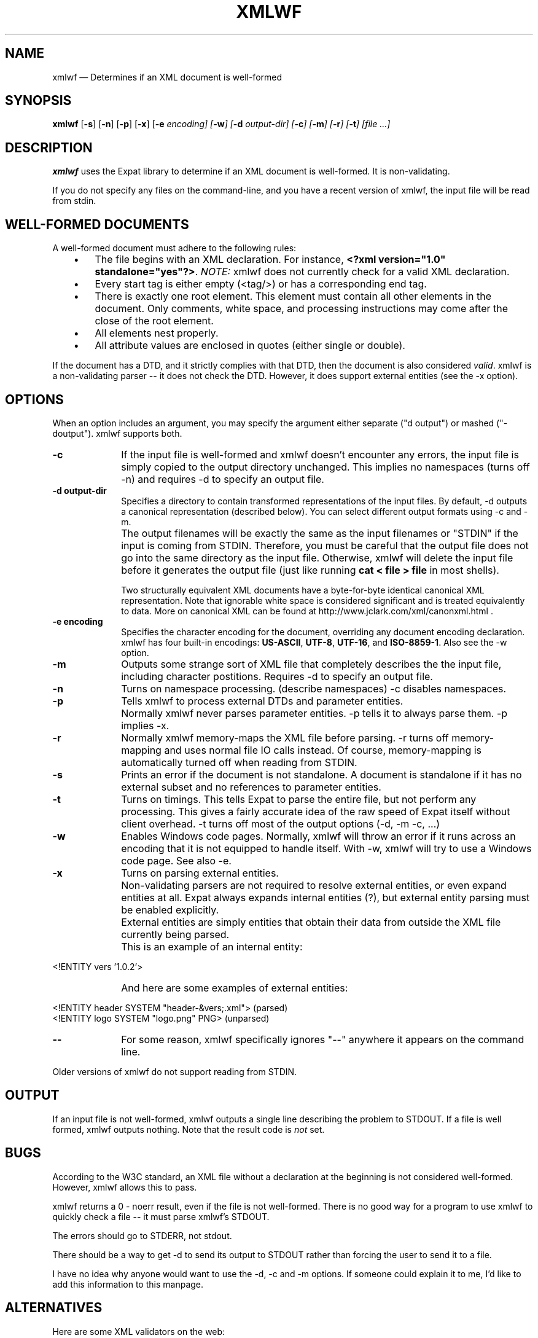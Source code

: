 .\" This -*- nroff -*- file has been generated from
.\" DocBook SGML with docbook-to-man on Debian GNU/Linux.
...\"
...\"	transcript compatibility for postscript use.
...\"
...\"	synopsis:  .P! <file.ps>
...\"
.de P!
\\&.
.fl			\" force out current output buffer
\\!%PB
\\!/showpage{}def
...\" the following is from Ken Flowers -- it prevents dictionary overflows
\\!/tempdict 200 dict def tempdict begin
.fl			\" prolog
.sy cat \\$1\" bring in postscript file
...\" the following line matches the tempdict above
\\!end % tempdict %
\\!PE
\\!.
.sp \\$2u	\" move below the image
..
.de pF
.ie     \\*(f1 .ds f1 \\n(.f
.el .ie \\*(f2 .ds f2 \\n(.f
.el .ie \\*(f3 .ds f3 \\n(.f
.el .ie \\*(f4 .ds f4 \\n(.f
.el .tm ? font overflow
.ft \\$1
..
.de fP
.ie     !\\*(f4 \{\
.	ft \\*(f4
.	ds f4\"
'	br \}
.el .ie !\\*(f3 \{\
.	ft \\*(f3
.	ds f3\"
'	br \}
.el .ie !\\*(f2 \{\
.	ft \\*(f2
.	ds f2\"
'	br \}
.el .ie !\\*(f1 \{\
.	ft \\*(f1
.	ds f1\"
'	br \}
.el .tm ? font underflow
..
.ds f1\"
.ds f2\"
.ds f3\"
.ds f4\"
'\" t 
.ta 8n 16n 24n 32n 40n 48n 56n 64n 72n  
.TH "XMLWF" "1" 
.SH "NAME" 
xmlwf \(em Determines if an XML document is well-formed 
.SH "SYNOPSIS" 
.PP 
\fBxmlwf\fP [\fB-s\fP]  [\fB-n\fP]  [\fB-p\fP]  [\fB-x\fP]  [\fB-e \fIencoding\fP\fP]  [\fB-w\fP]  [\fB-d \fIoutput-dir\fP\fP]  [\fB-c\fP]  [\fB-m\fP]  [\fB-r\fP]  [\fB-t\fP]  [file ...]  
.SH "DESCRIPTION" 
.PP 
\fBxmlwf\fP uses the Expat library to determine 
if an XML document is well-formed.  It is non-validating. 
 
.PP 
If you do not specify any files on the command-line, 
and you have a recent version of xmlwf, the input 
file will be read from stdin. 
 
.SH "WELL-FORMED DOCUMENTS" 
.PP 
A well-formed document must adhere to the 
following rules: 
 
.IP "   \(bu" 6 
The file begins with an XML declaration.  For instance, 
\fB<?xml version="1.0" standalone="yes"?>\fP. 
\fINOTE:\fP xmlwf does not currently 
check for a valid XML declaration. 
 
.IP "   \(bu" 6 
Every start tag is either empty (<tag/>) 
or has a corresponding end tag. 
 
.IP "   \(bu" 6 
There is exactly one root element.  This element must contain 
all other elements in the document.  Only comments, white 
space, and processing instructions may come after the close 
of the root element. 
 
.IP "   \(bu" 6 
All elements nest properly. 
 
.IP "   \(bu" 6 
All attribute values are enclosed in quotes (either single 
or double). 
 
.PP 
If the document has a DTD, and it strictly complies with that 
DTD, then the document is also considered \fIvalid\fP. 
xmlwf is a non-validating parser -- it does not check the DTD. 
However, it does support external entities (see the -x option). 
 
.SH "OPTIONS" 
.PP 
When an option includes an argument, you may specify the argument either 
separate ("d output") or mashed ("-doutput").  xmlwf supports both. 
.IP "\fB-c\fP" 10 
If the input file is well-formed and xmlwf doesn't 
encounter any errors, the input file is simply copied to 
the output directory unchanged. 
This implies no namespaces (turns off -n) and 
requires -d to specify an output file. 
 
.IP "\fB-d output-dir\fP" 10 
Specifies a directory to contain transformed 
representations of the input files. 
By default, -d outputs a canonical representation 
(described below). 
You can select different output formats using -c and -m. 
 
.IP "" 10 
The output filenames will 
be exactly the same as the input filenames or "STDIN" if the input is 
coming from STDIN.  Therefore, you must be careful that the 
output file does not go into the same directory as the input 
file.  Otherwise, xmlwf will delete the input file before 
it generates the output file (just like running 
\fBcat < file > file\fP in most shells). 
 
.IP "" 10 
 
Two structurally equivalent XML documents have a byte-for-byte 
identical canonical XML representation. 
Note that ignorable white space is considered significant and 
is treated equivalently to data. 
More on canonical XML can be found at 
http://www.jclark.com/xml/canonxml.html . 
 
.IP "\fB-e encoding\fP" 10 
Specifies the character encoding for the document, overriding 
any document encoding declaration.  xmlwf 
has four built-in encodings:  
\fBUS-ASCII\fP, 
\fBUTF-8\fP, 
\fBUTF-16\fP, and 
\fBISO-8859-1\fP. 
Also see the -w option. 
 
.IP "\fB-m\fP" 10 
Outputs some strange sort of XML file that completely 
describes the the input file, including character postitions. 
Requires -d to specify an output file. 
 
.IP "\fB-n\fP" 10 
Turns on namespace processing.  (describe namespaces) 
-c disables namespaces. 
 
.IP "\fB-p\fP" 10 
Tells xmlwf to process external DTDs and parameter 
entities. 
 
.IP "" 10 
Normally xmlwf never parses parameter entities. 
-p tells it to always parse them. 
-p implies -x. 
 
.IP "\fB-r\fP" 10 
Normally xmlwf memory-maps the XML file before parsing. 
-r turns off memory-mapping and uses normal file IO calls instead. 
Of course, memory-mapping is automatically turned off 
when reading from STDIN. 
 
.IP "\fB-s\fP" 10 
Prints an error if the document is not standalone.  
A document is standalone if it has no external subset and no 
references to parameter entities. 
 
.IP "\fB-t\fP" 10 
Turns on timings.  This tells Expat to parse the entire file, 
but not perform any processing. 
This gives a fairly accurate idea of the raw speed of Expat itself 
without client overhead. 
-t turns off most of the output options (-d, -m -c, ...) 
 
.IP "\fB-w\fP" 10 
Enables Windows code pages. 
Normally, xmlwf will throw an error if it runs across 
an encoding that it is not equipped to handle itself.  With 
-w, xmlwf will try to use a Windows code page.  See 
also -e. 
 
.IP "\fB-x\fP" 10 
Turns on parsing external entities. 
 
.IP "" 10 
Non-validating parsers are not required to resolve external 
entities, or even expand entities at all. 
Expat always expands internal entities (?), 
but external entity parsing must be enabled explicitly. 
 
.IP "" 10 
External entities are simply entities that obtain their 
data from outside the XML file currently being parsed. 
 
.IP "" 10 
This is an example of an internal entity: 
.PP 
.nf 
.ta 8n 16n 24n 32n 40n 48n 56n 64n 72n 
<!ENTITY vers '1.0.2'> 
.fi 
 
.IP "" 10 
And here are some examples of external entities: 
 
.PP 
.nf 
.ta 8n 16n 24n 32n 40n 48n 56n 64n 72n 
<!ENTITY header SYSTEM "header-&vers;.xml">  (parsed) 
<!ENTITY logo SYSTEM "logo.png" PNG>         (unparsed) 
.fi 
 
 
.IP "\fB--\fP" 10 
For some reason, xmlwf specifically ignores "--" 
anywhere it appears on the command line. 
 
.PP 
Older versions of xmlwf do not support reading from STDIN. 
 
.SH "OUTPUT" 
.PP 
If an input file is not well-formed, xmlwf outputs 
a single line describing the problem to STDOUT. 
If a file is well formed, xmlwf outputs nothing. 
Note that the result code is \fInot\fP set. 
 
.SH "BUGS" 
.PP 
According to the W3C standard, an XML file without a 
declaration at the beginning is not considered well-formed. 
However, xmlwf allows this to pass. 
 
.PP 
xmlwf returns a 0 - noerr result, even if the file is 
not well-formed.  There is no good way for a program to use 
xmlwf to quickly check a file -- it must parse xmlwf's STDOUT. 
 
.PP 
The errors should go to STDERR, not stdout. 
 
.PP 
There should be a way to get -d to send its output to STDOUT 
rather than forcing the user to send it to a file. 
 
.PP 
I have no idea why anyone would want to use the -d, -c 
and -m options.  If someone could explain it to me, I'd 
like to add this information to this manpage. 
 
.SH "ALTERNATIVES" 
.PP 
Here are some XML validators on the web: 
 
.PP 
.nf 
.ta 8n 16n 24n 32n 40n 48n 56n 64n 72n 
http://www.hcrc.ed.ac.uk/~richard/xml-check.html 
http://www.stg.brown.edu/service/xmlvalid/ 
http://www.scripting.com/frontier5/xml/code/xmlValidator.html 
http://www.xml.com/pub/a/tools/ruwf/check.html 
\     (on a page with no less than 15 ads!  Shame!) 
.fi 
 
 
.SH "SEE ALSO" 
.PP 
.PP 
.nf 
.ta 8n 16n 24n 32n 40n 48n 56n 64n 72n 
The Expat home page:        http://expat.sourceforge.net/ 
The W3 XML specification:   http://www.w3.org/TR/REC-xml 
.fi 
 
 
.SH "AUTHOR" 
.PP 
This manual page was written by Scott Bronson bronson@rinspin.com for 
the \fBDebian GNU/Linux\fP system (but may be used by others).  Permission is 
granted to copy, distribute and/or modify this document under 
the terms of the GNU Free Documentation 
License, Version 1.1. 
 
...\" created by instant / docbook-to-man, Sun 02 Dec 2001, 13:56 
